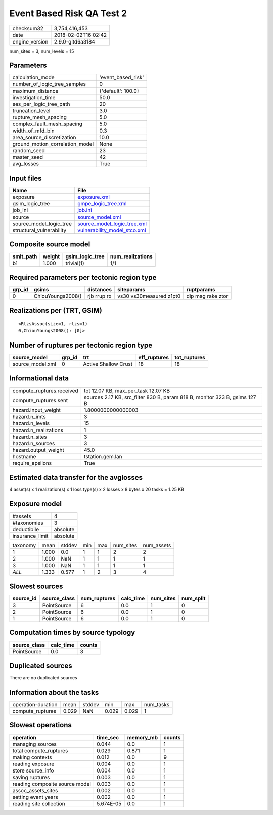 Event Based Risk QA Test 2
==========================

============== ===================
checksum32     3,754,416,453      
date           2018-02-02T16:02:42
engine_version 2.9.0-gitd6a3184   
============== ===================

num_sites = 3, num_levels = 15

Parameters
----------
=============================== ==================
calculation_mode                'event_based_risk'
number_of_logic_tree_samples    0                 
maximum_distance                {'default': 100.0}
investigation_time              50.0              
ses_per_logic_tree_path         20                
truncation_level                3.0               
rupture_mesh_spacing            5.0               
complex_fault_mesh_spacing      5.0               
width_of_mfd_bin                0.3               
area_source_discretization      10.0              
ground_motion_correlation_model None              
random_seed                     23                
master_seed                     42                
avg_losses                      True              
=============================== ==================

Input files
-----------
======================== ==============================================================
Name                     File                                                          
======================== ==============================================================
exposure                 `exposure.xml <exposure.xml>`_                                
gsim_logic_tree          `gmpe_logic_tree.xml <gmpe_logic_tree.xml>`_                  
job_ini                  `job.ini <job.ini>`_                                          
source                   `source_model.xml <source_model.xml>`_                        
source_model_logic_tree  `source_model_logic_tree.xml <source_model_logic_tree.xml>`_  
structural_vulnerability `vulnerability_model_stco.xml <vulnerability_model_stco.xml>`_
======================== ==============================================================

Composite source model
----------------------
========= ====== =============== ================
smlt_path weight gsim_logic_tree num_realizations
========= ====== =============== ================
b1        1.000  trivial(1)      1/1             
========= ====== =============== ================

Required parameters per tectonic region type
--------------------------------------------
====== ================= =========== ======================= =================
grp_id gsims             distances   siteparams              ruptparams       
====== ================= =========== ======================= =================
0      ChiouYoungs2008() rjb rrup rx vs30 vs30measured z1pt0 dip mag rake ztor
====== ================= =========== ======================= =================

Realizations per (TRT, GSIM)
----------------------------

::

  <RlzsAssoc(size=1, rlzs=1)
  0,ChiouYoungs2008(): [0]>

Number of ruptures per tectonic region type
-------------------------------------------
================ ====== ==================== ============ ============
source_model     grp_id trt                  eff_ruptures tot_ruptures
================ ====== ==================== ============ ============
source_model.xml 0      Active Shallow Crust 18           18          
================ ====== ==================== ============ ============

Informational data
------------------
========================= ==========================================================================
compute_ruptures.received tot 12.07 KB, max_per_task 12.07 KB                                       
compute_ruptures.sent     sources 2.17 KB, src_filter 830 B, param 818 B, monitor 323 B, gsims 127 B
hazard.input_weight       1.8000000000000003                                                        
hazard.n_imts             3                                                                         
hazard.n_levels           15                                                                        
hazard.n_realizations     1                                                                         
hazard.n_sites            3                                                                         
hazard.n_sources          3                                                                         
hazard.output_weight      45.0                                                                      
hostname                  tstation.gem.lan                                                          
require_epsilons          True                                                                      
========================= ==========================================================================

Estimated data transfer for the avglosses
-----------------------------------------
4 asset(s) x 1 realization(s) x 1 loss type(s) x 2 losses x 8 bytes x 20 tasks = 1.25 KB

Exposure model
--------------
=============== ========
#assets         4       
#taxonomies     3       
deductibile     absolute
insurance_limit absolute
=============== ========

======== ===== ====== === === ========= ==========
taxonomy mean  stddev min max num_sites num_assets
1        1.000 0.0    1   1   2         2         
2        1.000 NaN    1   1   1         1         
3        1.000 NaN    1   1   1         1         
*ALL*    1.333 0.577  1   2   3         4         
======== ===== ====== === === ========= ==========

Slowest sources
---------------
========= ============ ============ ========= ========= =========
source_id source_class num_ruptures calc_time num_sites num_split
========= ============ ============ ========= ========= =========
3         PointSource  6            0.0       1         0        
2         PointSource  6            0.0       1         0        
1         PointSource  6            0.0       1         0        
========= ============ ============ ========= ========= =========

Computation times by source typology
------------------------------------
============ ========= ======
source_class calc_time counts
============ ========= ======
PointSource  0.0       3     
============ ========= ======

Duplicated sources
------------------
There are no duplicated sources

Information about the tasks
---------------------------
================== ===== ====== ===== ===== =========
operation-duration mean  stddev min   max   num_tasks
compute_ruptures   0.029 NaN    0.029 0.029 1        
================== ===== ====== ===== ===== =========

Slowest operations
------------------
============================== ========= ========= ======
operation                      time_sec  memory_mb counts
============================== ========= ========= ======
managing sources               0.044     0.0       1     
total compute_ruptures         0.029     0.871     1     
making contexts                0.012     0.0       9     
reading exposure               0.004     0.0       1     
store source_info              0.004     0.0       1     
saving ruptures                0.003     0.0       1     
reading composite source model 0.003     0.0       1     
assoc_assets_sites             0.002     0.0       1     
setting event years            0.002     0.0       1     
reading site collection        5.674E-05 0.0       1     
============================== ========= ========= ======